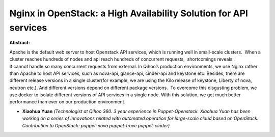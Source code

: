 Nginx in OpenStack:  a High Availability Solution for API services
~~~~~~~~~~~~~~~~~~~~~~~~~~~~~~~~~~~~~~~~~~~~~~~~~~~~~~~~~~~~~~~~~~

**Abstract:**

Apache is the default web server to host Openstack API services, which is running well in small-scale clusters.  When a cluster reaches hundreds of nodes and api reach hundreds of concurrent requests,  shortcomings reveals. It cannot handle so many concurrent requests from external. In Qihoo’s production environments, we use Nginx rather than Apache to host API services, such as nova-api, glance-api, cinder-api and keystone etc. Besides, there are different release versions in a single cluster(for example, we are using the Kilo release of keystone, Liberty of nova, neutron etc.). And different versions depend on different package versions.  To overcome this disgusting problem, we use docker to isolate different versions of API services in a single node. With this solution, we get much better performance than ever on our production environment.


* **Xiaohua Yuan** *(Technologist at Qihoo 360. 3 year experience in Puppet-Openstack. Xiaohua Yuan has been working on a series of innovations related with automated operation for large-scale cloud based on OpenStack. Contribution to OpenStack: puppet-nova puppet-trove puppet-cinder)*

